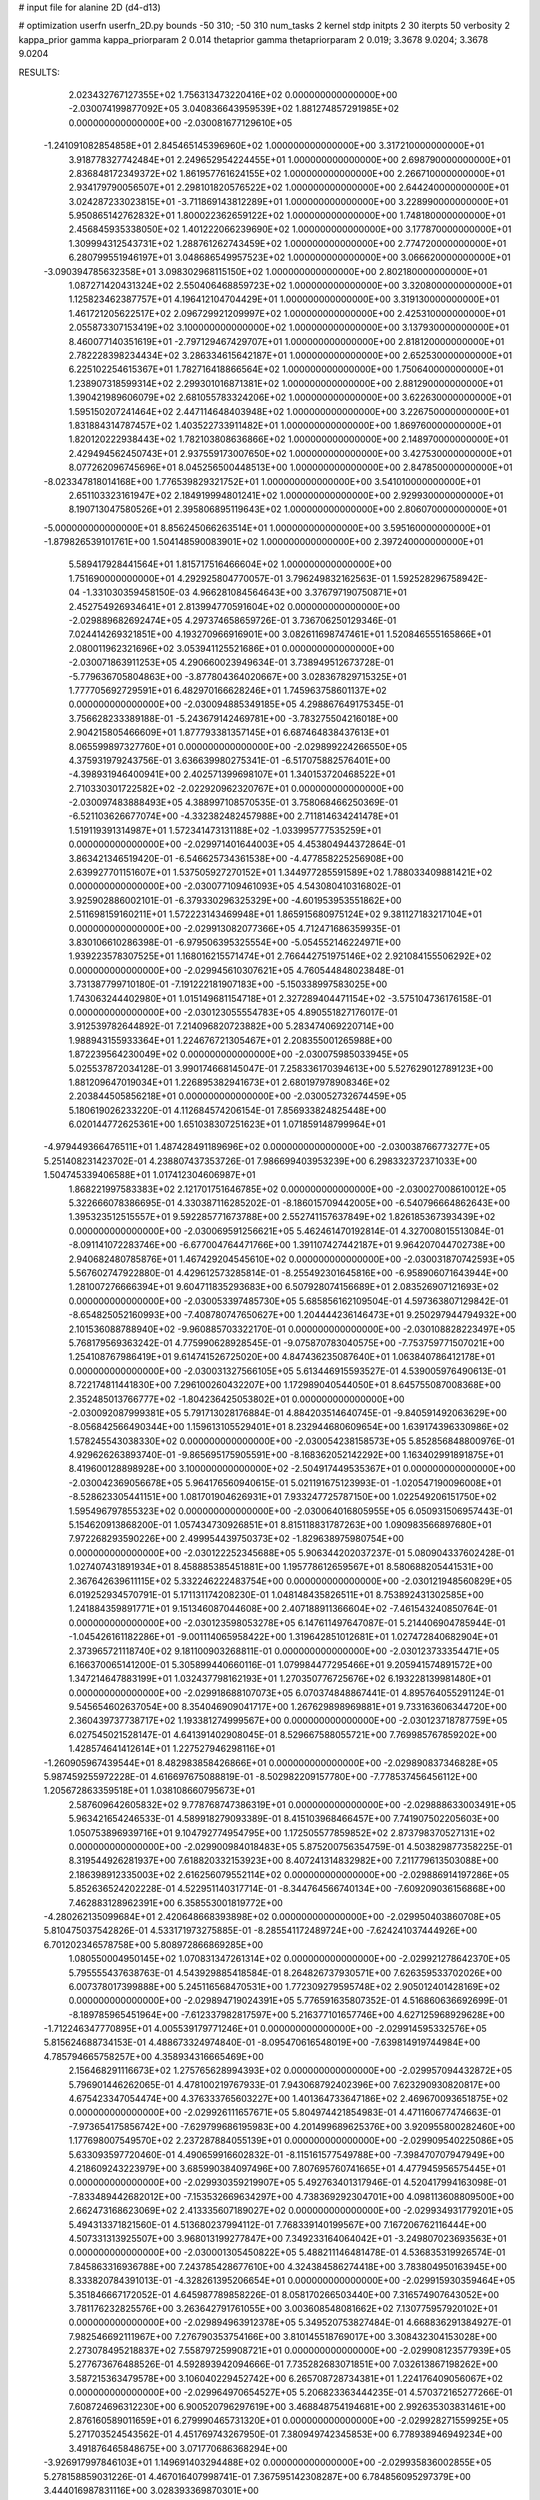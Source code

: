 # input file for alanine 2D (d4-d13)

# optimization
userfn       userfn_2D.py
bounds       -50 310; -50 310
num_tasks    2
kernel       stdp
initpts      2 30
iterpts      50
verbosity    2
kappa_prior  gamma
kappa_priorparam 2 0.014
thetaprior gamma
thetapriorparam 2 0.019; 3.3678 9.0204; 3.3678 9.0204


RESULTS:
  2.023432767127355E+02  1.756313473220416E+02  0.000000000000000E+00      -2.030074199877092E+05
  3.040836643959539E+02  1.881274857291985E+02  0.000000000000000E+00      -2.030081677129610E+05
 -1.241091082854858E+01  2.845465145396960E+02  1.000000000000000E+00       3.317210000000000E+01
  3.918778327742484E+01  2.249652954224455E+01  1.000000000000000E+00       2.698790000000000E+01
  2.836848172349372E+02  1.861957761624155E+02  1.000000000000000E+00       2.266710000000000E+01
  2.934179790056507E+01  2.298101820576522E+02  1.000000000000000E+00       2.644240000000000E+01
  3.024287233023815E+01 -3.711869143812289E+01  1.000000000000000E+00       3.228990000000000E+01
  5.950865142762832E+01  1.800022362659122E+02  1.000000000000000E+00       1.748180000000000E+01
  2.456845935338050E+02  1.401222066239690E+02  1.000000000000000E+00       3.177870000000000E+01
  1.309994312543731E+02  1.288761262743459E+02  1.000000000000000E+00       2.774720000000000E+01
  6.280799551946197E+01  3.048686549957523E+02  1.000000000000000E+00       3.066620000000000E+01
 -3.090394785632358E+01  3.098302968115150E+02  1.000000000000000E+00       2.802180000000000E+01
  1.087271420431324E+02  2.550406468859723E+02  1.000000000000000E+00       3.320800000000000E+01
  1.125823462387757E+01  4.196412104704429E+01  1.000000000000000E+00       3.319130000000000E+01
  1.461721205622517E+02  2.096729921209997E+02  1.000000000000000E+00       2.425310000000000E+01
  2.055873307153419E+02  3.100000000000000E+02  1.000000000000000E+00       3.137930000000000E+01
  8.460077140351619E+01 -2.797129467429707E+01  1.000000000000000E+00       2.818120000000000E+01
  2.782228398234434E+02  3.286334615642187E+01  1.000000000000000E+00       2.652530000000000E+01
  6.225102254615367E+01  1.782716418866564E+02  1.000000000000000E+00       1.750640000000000E+01
  1.238907318599314E+02  2.299301016871381E+02  1.000000000000000E+00       2.881290000000000E+01
  1.390421989606079E+02  2.681055783324206E+02  1.000000000000000E+00       3.622630000000000E+01
  1.595150207241464E+02  2.447114648403948E+02  1.000000000000000E+00       3.226750000000000E+01
  1.831884314787457E+02  1.403522733911482E+01  1.000000000000000E+00       1.869760000000000E+01
  1.820120222938443E+02  1.782103808636866E+02  1.000000000000000E+00       2.148970000000000E+01
  2.429494562450743E+01  2.937559173007650E+02  1.000000000000000E+00       3.427530000000000E+01
  8.077262096745696E+01  8.045256500448513E+00  1.000000000000000E+00       2.847850000000000E+01
 -8.023347818014168E+00  1.776539829321752E+01  1.000000000000000E+00       3.541010000000000E+01
  2.651103323161947E+02  2.184919994801241E+02  1.000000000000000E+00       2.929930000000000E+01
  8.190713047580526E+01  2.395806895119643E+02  1.000000000000000E+00       2.806070000000000E+01
 -5.000000000000000E+01  8.856245066263514E+01  1.000000000000000E+00       3.595160000000000E+01
 -1.879826539101761E+00  1.504148590083901E+02  1.000000000000000E+00       2.397240000000000E+01
  5.589417928441564E+01  1.815717516466604E+02  1.000000000000000E+00       1.751690000000000E+01       4.292925804770057E-01  3.796249832162563E-01       1.592528296758942E-04 -1.331030359458150E-03  4.966281084564643E+00  3.376797190750871E+01
  2.452754926934641E+01  2.813994770591604E+02  0.000000000000000E+00      -2.029889682692474E+05       4.297374658659726E-01  3.736706250129346E-01       7.024414269321851E+00  4.193270966916901E+00  3.082611698747461E+01  1.520846555165866E+01
  2.080011962321696E+02  3.053941125521686E+01  0.000000000000000E+00      -2.030071863911253E+05       4.290660023949634E-01  3.738949512673728E-01      -5.779636705804863E+00 -3.877804364020667E+00  3.028367829715325E+01  1.777705692729591E+01
  6.482970166628246E+01  1.745963758601137E+02  0.000000000000000E+00      -2.030094885349185E+05       4.298867649175345E-01  3.756628233389188E-01      -5.243679142469781E+00 -3.783275504216018E+00  2.904215805466609E+01  1.877793381357145E+01
  6.687464838437613E+01  8.065599897327760E+01  0.000000000000000E+00      -2.029899224266550E+05       4.375931979243756E-01  3.636639980275341E-01      -6.517075882576401E+00 -4.398931946400941E+00  2.402571399698107E+01  1.340153720468522E+01
  2.710330301722582E+02 -2.022920962320767E+01  0.000000000000000E+00      -2.030097483888493E+05       4.388997108570535E-01  3.758068466250369E-01      -6.521103626677074E+00 -4.332382482457988E+00  2.711814634241478E+01  1.519119391314987E+01
  1.572341473131188E+02 -1.033995777535259E+01  0.000000000000000E+00      -2.029971401644003E+05       4.453804944372864E-01  3.863421346519420E-01      -6.546625734361538E+00 -4.477858225256908E+00  2.639927701151607E+01  1.537505927270152E+01
  1.344977285591589E+02  1.788033409881421E+02  0.000000000000000E+00      -2.030077109461093E+05       4.543080410316802E-01  3.925902886002101E-01      -6.379330296325329E+00 -4.601953953551862E+00  2.511698159160211E+01  1.572223143469948E+01
  1.865915680975124E+02  9.381127183217104E+01  0.000000000000000E+00      -2.029913082077366E+05       4.712471686359935E-01  3.830106610286398E-01      -6.979506395325554E+00 -5.054552146224971E+00  1.939223578307525E+01  1.168016215571474E+01
  2.766442751975146E+02  2.921084155506292E+02  0.000000000000000E+00      -2.029945610307621E+05       4.760544848023848E-01  3.731387799710180E-01      -7.191222181907183E+00 -5.150338997583025E+00  1.743063244402980E+01  1.015149681154718E+01
  2.327289404471154E+02 -3.575104736176158E-01  0.000000000000000E+00      -2.030123055554783E+05       4.890551827176017E-01  3.912539782644892E-01       7.214096820723882E+00  5.283474069220714E+00  1.988943155933364E+01  1.224676721305467E+01
  2.208355001265988E+00  1.872239564230049E+02  0.000000000000000E+00      -2.030075985033945E+05       5.025537872034128E-01  3.990174668145047E-01       7.258336170394613E+00  5.527629012789123E+00  1.881209647019034E+01  1.226895382941673E+01
  2.680197978908346E+02  2.203844505856218E+01  0.000000000000000E+00      -2.030052732674459E+05       5.180619026233220E-01  4.112684574206154E-01       7.856933824825448E+00  6.020144772625361E+00  1.651038307251623E+01  1.071859148799964E+01
 -4.979449366476511E+01  1.487428491189696E+02  0.000000000000000E+00      -2.030038766773277E+05       5.251408231423702E-01  4.238807437353726E-01       7.986699403953239E+00  6.298332372371033E+00  1.504745339406588E+01  1.017412304606987E+01
  1.868221997583383E+02  2.121701751646785E+02  0.000000000000000E+00      -2.030027008610012E+05       5.322666078386695E-01  4.330387116285202E-01      -8.186015709442005E+00 -6.540796664862643E+00  1.395323512515557E+01  9.592285771673788E+00
  2.552741157637849E+02  1.826185367393439E+02  0.000000000000000E+00      -2.030069591256621E+05       5.462461470192814E-01  4.327008015513084E-01      -8.091141072283746E+00 -6.677004764471766E+00  1.391107427442187E+01  9.964207044702738E+00
  2.940682480785876E+01  1.467429204545610E+02  0.000000000000000E+00      -2.030031870742593E+05       5.567602747922880E-01  4.429612573285814E-01      -8.255492301645816E+00 -6.958906071643944E+00  1.281007276666394E+01  9.604711835293683E+00
  6.507928074156689E+01  2.083526907121693E+02  0.000000000000000E+00      -2.030053397485730E+05       5.685856162109504E-01  4.597363807129842E-01      -8.654825052160993E+00 -7.408780747650627E+00  1.204444236146473E+01  9.250297944794932E+00
  2.101536088788940E+02 -9.960885703322170E-01  0.000000000000000E+00      -2.030108828223497E+05       5.768179569363242E-01  4.775990628928545E-01      -9.075870783040575E+00 -7.753759771507021E+00  1.254108767986419E+01  9.614741526725020E+00
  4.847436235087640E+01  1.063840786412178E+01  0.000000000000000E+00      -2.030031327566105E+05       5.613446915593527E-01  4.539005976490613E-01       8.722174811441830E+00  7.296100260432207E+00  1.172989040544050E+01  8.645755087008368E+00
  2.352485013766777E+02 -1.804236425053802E+01  0.000000000000000E+00      -2.030092087999381E+05       5.791713028176884E-01  4.884203514640745E-01      -9.840591492063629E+00 -8.056842566490344E+00  1.159613105529401E+01  8.232944680609654E+00
  1.639174396330986E+02  1.578245543038330E+02  0.000000000000000E+00      -2.030054238158573E+05       5.852856848800976E-01  4.929626263893740E-01      -9.865695175905591E+00 -8.168362052142292E+00  1.163402991891875E+01  8.419600128898928E+00
  3.100000000000000E+02 -2.504917449535367E+01  0.000000000000000E+00      -2.030042369056678E+05       5.964176560940615E-01  5.021191675123993E-01      -1.020547190096008E+01 -8.528623305441151E+00  1.081701904626931E+01  7.933247725787150E+00
  1.022549206151750E+02  1.595496797855323E+02  0.000000000000000E+00      -2.030064016805955E+05       6.050931506957443E-01  5.154620913868200E-01       1.057434730926851E+01  8.815118831787263E+00  1.090983566897680E+01  7.972268293590226E+00
  2.499954439750373E+02 -1.829638975980754E+00  0.000000000000000E+00      -2.030122252345688E+05       5.906344202037237E-01  5.080904337602428E-01       1.027407431891934E+01  8.458885385451881E+00  1.195778612659567E+01  8.580688205441531E+00
  2.367642639611115E+02  5.332246222483754E+00  0.000000000000000E+00      -2.030121948560829E+05       6.019252934570791E-01  5.171131174208230E-01       1.048148435826511E+01  8.753892431302585E+00  1.241884359891771E+01  9.151346087044608E+00
  2.407188911366604E+02 -7.461543240850764E-01  0.000000000000000E+00      -2.030123598053278E+05       6.147611497647087E-01  5.214406904785944E-01      -1.045426161182286E+01 -9.001114065958422E+00  1.319642851012681E+01  1.027472840682904E+01
  2.373965721118740E+02  9.181100903268811E-01  0.000000000000000E+00      -2.030123733354471E+05       6.166370065141200E-01  5.305899440660116E-01       1.079984477295466E+01  9.205941574891572E+00  1.347214647883199E+01  1.032437798162193E+01
  1.270350776725676E+02  6.193228139981480E+01  0.000000000000000E+00      -2.029918688107073E+05       6.070374848867441E-01  4.895764055291124E-01       9.545654602637054E+00  8.354046909041717E+00  1.267629898969881E+01  9.733163606344720E+00
  2.360439737738717E+02  1.193381274999567E+00  0.000000000000000E+00      -2.030123718787759E+05       6.027545021528147E-01  4.641391402908045E-01       8.529667588055721E+00  7.769985767859202E+00  1.428574641412614E+01  1.227527946298116E+01
 -1.260905967439544E+01  8.482983858426866E+01  0.000000000000000E+00      -2.029890837346828E+05       5.987459255972228E-01  4.616697675088819E-01      -8.502982209157780E+00 -7.778537456456112E+00  1.205672863359518E+01  1.038108660795673E+01
  2.587609642605832E+02  9.778768747386319E+01  0.000000000000000E+00      -2.029888633003491E+05       5.963421654246533E-01  4.589918279093389E-01       8.415103968466457E+00  7.741907502205603E+00  1.050753896939716E+01  9.104792774954795E+00
  1.172505577859852E+02  2.873798370527131E+02  0.000000000000000E+00      -2.029900984018483E+05       5.875200756354759E-01  4.503829877358225E-01       8.319544926281937E+00  7.618820332153923E+00  8.407241314832982E+00  7.211779613503088E+00
  2.186398912335003E+02  2.616256079552114E+02  0.000000000000000E+00      -2.029886914197286E+05       5.852636524202228E-01  4.522951140317714E-01      -8.344764566740134E+00 -7.609209036156868E+00  7.462883128962391E+00  6.358553001819772E+00
 -4.280262135099684E+01  2.420648668393898E+02  0.000000000000000E+00      -2.029950403860708E+05       5.810475037542826E-01  4.533171973275885E-01      -8.285541172489724E+00 -7.624241037444926E+00  6.701202346578758E+00  5.808972866869285E+00
  1.080550004950145E+02  1.070831347261314E+02  0.000000000000000E+00      -2.029921278642370E+05       5.795555437638763E-01  4.543929885418584E-01       8.264826737930571E+00  7.626359533702026E+00  6.007378017399888E+00  5.245116568470531E+00
  1.772309279595748E+02  2.905012401428169E+02  0.000000000000000E+00      -2.029894719024391E+05       5.776591635807352E-01  4.516860636692699E-01      -8.189785965451964E+00 -7.612337982817597E+00  5.216377101657746E+00  4.627125968929628E+00
 -1.712246347770895E+01  4.005539179771246E+01  0.000000000000000E+00      -2.029914595332576E+05       5.815624688734153E-01  4.488673324974840E-01      -8.095470616548019E+00 -7.639814919744984E+00  4.785794665758257E+00  4.358934316665469E+00
  2.156468291116673E+02  1.275765628994393E+02  0.000000000000000E+00      -2.029957094432872E+05       5.796901446262065E-01  4.478100219767933E-01       7.943068792402396E+00  7.623290930820817E+00  4.675423347054474E+00  4.376333765603227E+00
  1.401364733647186E+02  2.469670093651875E+02  0.000000000000000E+00      -2.029926111657671E+05       5.804974421854983E-01  4.471160677474663E-01      -7.973654175856742E+00 -7.629799686195983E+00  4.201499689625376E+00  3.920955800282460E+00
  1.177698007549570E+02  2.237287884055139E+01  0.000000000000000E+00      -2.029909540225086E+05       5.633093597720460E-01  4.490659916602832E-01      -8.115161577549788E+00 -7.398470707947949E+00  4.218609243223979E+00  3.685990384097496E+00
  7.807695760741665E+01  4.477945956575445E+01  0.000000000000000E+00      -2.029930359219907E+05       5.492763401317946E-01  4.520417994163098E-01      -7.833489442682012E+00 -7.153532669634297E+00  4.738369292304701E+00  4.098113608809500E+00
  2.662473168623069E+02  2.413335607189027E+02  0.000000000000000E+00      -2.029934931779201E+05       5.494313371821560E-01  4.513680237994112E-01       7.768339140199567E+00  7.167206762116444E+00  4.507331313925507E+00  3.968013199277847E+00
  7.349233164064042E+01 -3.249807023693563E+01  0.000000000000000E+00      -2.030001305450822E+05       5.488211146481478E-01  4.536835319926574E-01       7.845863316936788E+00  7.243785428677610E+00  4.324384586274418E+00  3.783804950163945E+00
  8.333820784391013E-01 -4.328261395206654E+01  0.000000000000000E+00      -2.029915930359464E+05       5.351846667172052E-01  4.645987789858226E-01       8.058170266503440E+00  7.316574907643052E+00  3.781176232825576E+00  3.263642791761055E+00
  3.003608548081662E+02  7.130775957920102E+01  0.000000000000000E+00      -2.029894963912378E+05       5.349520753827484E-01  4.668836291384927E-01       7.982546692111967E+00  7.276790353754166E+00  3.810145518769017E+00  3.308432304153028E+00
  2.273078495218837E+02  7.558797259908721E+01  0.000000000000000E+00      -2.029908123577939E+05       5.277673676488526E-01  4.592893942094666E-01       7.735282683071851E+00  7.032613867198262E+00  3.587215363479578E+00  3.106040229452742E+00
  6.265708728734381E+01  1.224176409056067E+02  0.000000000000000E+00      -2.029964970654527E+05       5.206823363444235E-01  4.570372165277266E-01       7.608724696312230E+00  6.900520796297619E+00  3.468848754194681E+00  2.992635303831461E+00
  2.876160589011659E+01  6.279990465731320E+01  0.000000000000000E+00      -2.029928271559925E+05       5.271703524543562E-01  4.451769743267950E-01       7.380949742345853E+00  6.778938946949234E+00  3.491876465848675E+00  3.071770686368294E+00
 -3.926917997846103E+01  1.149691403294488E+02  0.000000000000000E+00      -2.029935836002855E+05       5.278158859031226E-01  4.467016407998741E-01       7.367595142308287E+00  6.784856095297379E+00  3.444016987831116E+00  3.028393369870301E+00
  2.052837650317549E+00  2.379816897520306E+02  0.000000000000000E+00      -2.029955282353685E+05       5.287379014036383E-01  4.428125245007936E-01       7.264266427946274E+00  6.710532733903031E+00  3.391299249978587E+00  3.011611956239018E+00
